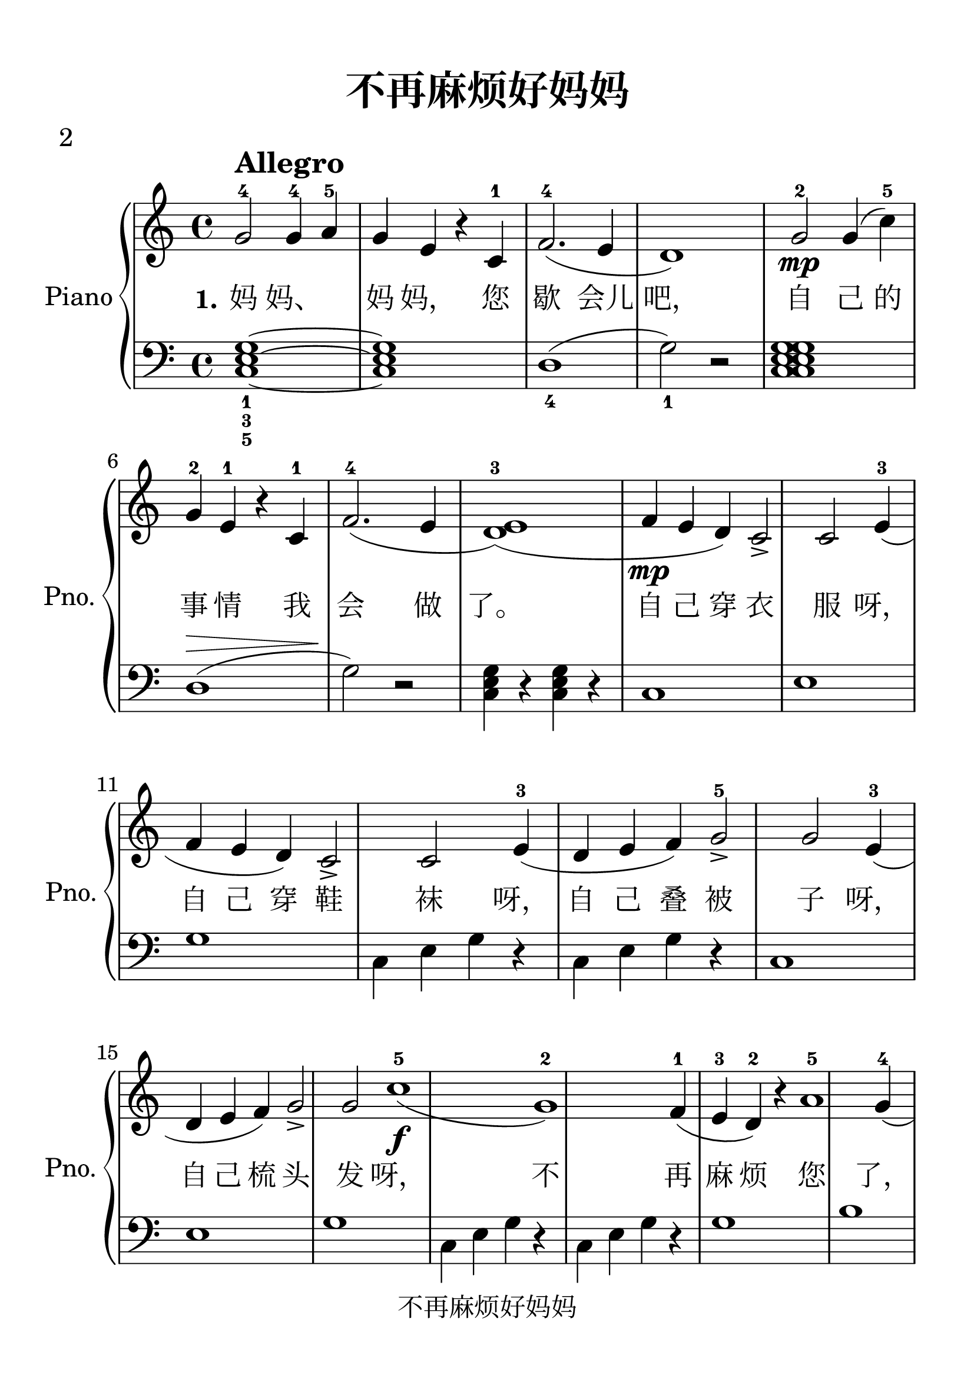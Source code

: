\version "2.20.0" 

\header {
	encodingsoftware = "Finale v25 for Mac" 
	poet = "2" 
	encodingdate = "2018-06-14" 
	copyright = "不再麻烦好妈妈" 
	title = "不再麻烦好妈妈" 
}


#(set-global-staff-size 28.5448571429) 

\paper {
	paper-width = 21.01\cm 
	paper-height = 29.7\cm 
	top-margin = 1.27\cm 
	bottom-margin = 1.27\cm 
	left-margin = 1.27\cm 
	right-margin = 1.27\cm 
	between-system-space = 2.3\cm 
	page-top-space = 1.82\cm 
	indent = 1.61615384615\cm 
	short-indent = 1.29292307692\cm 
}


\layout {
	\context {
		\Score 
		autoBeaming = ##f 
	}
	
}


PartPOneVoiceOne = \relative g' {
	\clef "treble" \key c \major \time 4/4 |
	\stemUp g2 ^4 ^\markup { \bold \large { Allegro } } \stemUp g4 ^4 \stemUp a4 ^5 |
	\stemUp g4 \stemUp e4 r4 \stemUp c4 ^1 |
	\stemUp f2. ( ^4 \stemUp e4 |
	d1 ) \stemUp g2 ^2 _\mp _\mf \stemUp g4 ( \stemDown c4 ) ^5 |
	\stemUp g4 ^2 \stemUp e4 ^1 r4 \stemUp c4 ^1 |
	\stemUp f2. ( ^4 \stemUp e4 |
	\stemUp <d e>1 ) ( ^3 \stemUp f4 _\mp \stemUp e4 \stemUp d4 ) |
	\stemUp c2 _> \stemUp c2 |
	\stemUp e4 ( ^3 \stemUp f4 \stemUp e4 \stemUp d4 ) |
	\barNumberCheck #10 \stemUp c2 _> \stemUp c2 \stemUp e4 ( ^3 \stemUp d4 \stemUp e4 \stemUp f4 ) |
	\stemUp g2 _> ^5 \stemUp g2 |
	\stemUp e4 ( ^3 \stemUp d4 \stemUp e4 \stemUp f4 ) |
	\stemUp g2 _> \stemUp g2 c1 ( ^5 _\f |
	g1 ) ^2 |
	\stemUp f4 ( ^1 \stemUp e4 ^3 \stemUp d4 ) ^2 r4 |
	a'1 ^5 \stemUp g4 ( ^4 \stemUp f4 ) ^3 r4 _\markup { \italic { rit . } } \stemUp e4 ( ^2 |
	\stemUp d4 _. ^1 r4 \stemUp e4 _. ^3 r4 |
	c1 ) ~ ^1 |
	\stemUp c2 r2 \bar "|." 
}


PartPOneVoiceOneLyricsOne = \lyricmode {
	\set ignoreMelismata = ##t "妈" "妈、" \skip 1 "妈" "妈，" "您" "歇" "会儿" "吧，" "自" "己" "的" "事" "情" "我" "会" "做" "了。" "自" "己" "穿" "衣" "服" "呀，" "自" "己" "穿" "鞋" "袜" "呀，" "自" "己" "叠" "被" "子" "呀，" "自" "己" "梳" "头" "发" "呀，" "不" "再" "麻" "烦" "您" "了，" "亲" "爱" "的" "好" "妈" "妈！" \skip 1 
}


PartPOneVoiceTwo = \relative c {
	\clef "bass" \key c \major \time 4/4 <c e g>1 ~ _1 _3 _5 ~ ~ <c e g>1 d1 ( _4 \stemDown g2 ) _1 r2 <c, e g c, e g>1 ~ ~ ~ |
	d1 ( ^\> |
	\stemDown g2 ) -\! r2 \stemDown <c, e g>4 r4 \stemDown <c e g>4 r4 c1 e1 g1 \stemDown c,4 \stemDown e4 \stemDown g4 r4 \stemDown c,4 \stemDown e4 \stemDown g4 r4 c,1 e1 g1 \stemDown c,4 \stemDown e4 \stemDown g4 r4 \stemDown c,4 \stemDown e4 \stemDown g4 r4 g1 b1 d1 \stemDown c,4 \stemDown e4 \stemDown g4 r4 \stemDown c,4 \stemDown e4 \stemDown g4 r4 g1 b1 d1 r2 \stemDown c,2 \stemDown e2 \stemDown g2 \stemDown c,2 \stemDown e2 \stemDown g2 \stemDown c,2 \stemDown e2 \stemDown g2 r2 \stemDown c,2 \stemDown f2 \stemDown a2 \stemDown c,2 \stemDown f2 \stemDown a2 \stemDown c,2 \stemDown f2 \stemDown a2 c,1 e1 g1 \stemDown b,4 ^. \stemDown f'4 \stemDown g4 r4 \stemDown b,4 ^. \stemDown f'4 \stemDown g4 r4 c,1 ~ e1 ~ g1 ~ \stemDown c,2 \stemDown e2 \stemDown g2 r2 \bar "|." 
}


\score {
	<<
		\new PianoStaff <<
			\set PianoStaff.instrumentName = "Piano" 
			\set PianoStaff.shortInstrumentName = "Pno." 
			\context Staff = "1" <<
				\mergeDifferentlyDottedOn 
				\mergeDifferentlyHeadedOn 
				\context Voice = "PartPOneVoiceOne" {
					\PartPOneVoiceOne 
				}
				
				\new Lyrics \lyricsto "PartPOneVoiceOne" {
					\set stanza = "1." \PartPOneVoiceOneLyricsOne 
				}
				
			>>
			
			\context Staff = "2" <<
				\mergeDifferentlyDottedOn 
				\mergeDifferentlyHeadedOn 
				\context Voice = "PartPOneVoiceTwo" {
					\PartPOneVoiceTwo 
				}
				
			>>
			
		>>
		
	>>
	
	\layout {
	}
	
	\midi {
		\tempo 4 = 120 
	}
	
}

